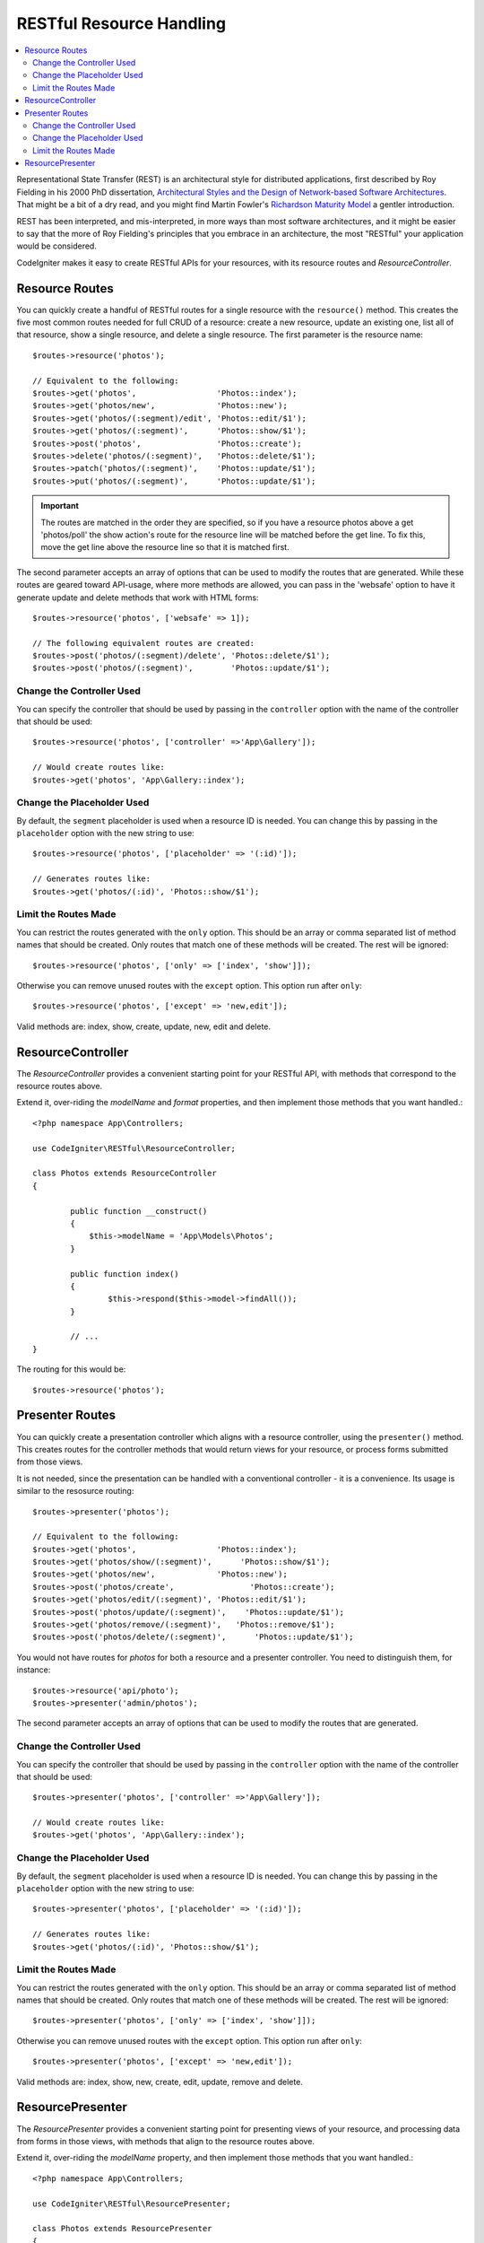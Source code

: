 RESTful Resource Handling
#######################################################

.. contents::
    :local:
    :depth: 2

Representational State Transfer (REST) is an architectural style for
distributed applications, first described by Roy Fielding in his
2000 PhD dissertation, `Architectural Styles and
the Design of Network-based Software Architectures 
<https://www.ics.uci.edu/~fielding/pubs/dissertation/top.htm>`_.
That might be a bit of a dry read, and you might find Martin Fowler's
`Richardson Maturity Model <https://martinfowler.com/articles/richardsonMaturityModel.html>`_ 
a gentler introduction.

REST has been interpreted, and mis-interpreted, in more ways than most
software architectures, and it might be easier to say that the more
of Roy Fielding's principles that you embrace in an architecture, the
most "RESTful" your application would be considered.

CodeIgniter makes it easy to create RESTful APIs for your resources,
with its resource routes and `ResourceController`.

Resource Routes
============================================================

You can quickly create a handful of RESTful routes for a single resource with the ``resource()`` method. This
creates the five most common routes needed for full CRUD of a resource: create a new resource, update an existing one,
list all of that resource, show a single resource, and delete a single resource. The first parameter is the resource
name::

    $routes->resource('photos');

    // Equivalent to the following:
    $routes->get('photos',                 'Photos::index');
    $routes->get('photos/new',             'Photos::new');
    $routes->get('photos/(:segment)/edit', 'Photos::edit/$1');
    $routes->get('photos/(:segment)',      'Photos::show/$1');
    $routes->post('photos',                'Photos::create');
    $routes->delete('photos/(:segment)',   'Photos::delete/$1');
    $routes->patch('photos/(:segment)',    'Photos::update/$1');
    $routes->put('photos/(:segment)',      'Photos::update/$1');

.. important:: The routes are matched in the order they are specified, so if you have a resource photos above a get 'photos/poll' the show action's route for the resource line will be matched before the get line. To fix this, move the get line above the resource line so that it is matched first.

The second parameter accepts an array of options that can be used to modify the routes that are generated. While these
routes are geared toward API-usage, where more methods are allowed, you can pass in the 'websafe' option to have it
generate update and delete methods that work with HTML forms::

    $routes->resource('photos', ['websafe' => 1]);

    // The following equivalent routes are created:
    $routes->post('photos/(:segment)/delete', 'Photos::delete/$1');
    $routes->post('photos/(:segment)',        'Photos::update/$1');

Change the Controller Used
--------------------------

You can specify the controller that should be used by passing in the ``controller`` option with the name of
the controller that should be used::

	$routes->resource('photos', ['controller' =>'App\Gallery']);

	// Would create routes like:
	$routes->get('photos', 'App\Gallery::index');

Change the Placeholder Used
---------------------------

By default, the ``segment`` placeholder is used when a resource ID is needed. You can change this by passing
in the ``placeholder`` option with the new string to use::

	$routes->resource('photos', ['placeholder' => '(:id)']);

	// Generates routes like:
	$routes->get('photos/(:id)', 'Photos::show/$1');

Limit the Routes Made
---------------------

You can restrict the routes generated with the ``only`` option. This should be an array or comma separated list of method names that should
be created. Only routes that match one of these methods will be created. The rest will be ignored::

	$routes->resource('photos', ['only' => ['index', 'show']]);

Otherwise you can remove unused routes with the ``except`` option. This option run after ``only``::

	$routes->resource('photos', ['except' => 'new,edit']);

Valid methods are: index, show, create, update, new, edit and delete.

ResourceController
============================================================

The `ResourceController` provides a convenient starting point for your RESTful API,
with methods that correspond to the resource routes above.

Extend it, over-riding the `modelName` and `format` properties, and then
implement those methods that you want handled.::

	<?php namespace App\Controllers;

        use CodeIgniter\RESTful\ResourceController;

	class Photos extends ResourceController
        {

                public function __construct()
                {
                    $this->modelName = 'App\Models\Photos';
                }

		public function index()
		{
			$this->respond($this->model->findAll());
		}

                // ...
	}

The routing for this would be::

    $routes->resource('photos');

Presenter Routes
============================================================

You can quickly create a presentation controller which aligns
with a resource controller, using the ``presenter()`` method. This
creates routes for the controller methods that would return views
for your resource, or process forms submitted from those views.

It is not needed, since the presentation can be handled with
a conventional controller - it is a convenience.
Its usage is similar to the resosurce routing::

    $routes->presenter('photos');

    // Equivalent to the following:
    $routes->get('photos',                 'Photos::index');
    $routes->get('photos/show/(:segment)',      'Photos::show/$1');
    $routes->get('photos/new',             'Photos::new');
    $routes->post('photos/create',                'Photos::create');
    $routes->get('photos/edit/(:segment)', 'Photos::edit/$1');
    $routes->post('photos/update/(:segment)',    'Photos::update/$1');
    $routes->get('photos/remove/(:segment)',   'Photos::remove/$1');
    $routes->post('photos/delete/(:segment)',      'Photos::update/$1');

You would not have routes for `photos` for both a resource and a presenter
controller. You need to distinguish them, for instance::

    $routes->resource('api/photo');
    $routes->presenter('admin/photos');


The second parameter accepts an array of options that can be used to modify the routes that are generated. 

Change the Controller Used
--------------------------

You can specify the controller that should be used by passing in the ``controller`` option with the name of
the controller that should be used::

	$routes->presenter('photos', ['controller' =>'App\Gallery']);

	// Would create routes like:
	$routes->get('photos', 'App\Gallery::index');

Change the Placeholder Used
---------------------------

By default, the ``segment`` placeholder is used when a resource ID is needed. You can change this by passing
in the ``placeholder`` option with the new string to use::

	$routes->presenter('photos', ['placeholder' => '(:id)']);

	// Generates routes like:
	$routes->get('photos/(:id)', 'Photos::show/$1');

Limit the Routes Made
---------------------

You can restrict the routes generated with the ``only`` option. This should be an array or comma separated list of method names that should
be created. Only routes that match one of these methods will be created. The rest will be ignored::

	$routes->presenter('photos', ['only' => ['index', 'show']]);

Otherwise you can remove unused routes with the ``except`` option. This option run after ``only``::

	$routes->presenter('photos', ['except' => 'new,edit']);

Valid methods are: index, show, new, create, edit, update, remove and delete.

ResourcePresenter
============================================================

The `ResourcePresenter` provides a convenient starting point for presenting views
of your resource, and processing data from forms in those views,
with methods that align to the resource routes above.

Extend it, over-riding the `modelName` property, and then
implement those methods that you want handled.::

	<?php namespace App\Controllers;

        use CodeIgniter\RESTful\ResourcePresenter;

	class Photos extends ResourcePresenter
        {

                public function __construct()
                {
                    $this->modelName = 'App\Models\Photos';
                }

		public function index()
		{
			return view('templates/list',$this->model->findAll());
		}

                // ...
	}

The routing for this would be::

    $routes->presenter('photos');
